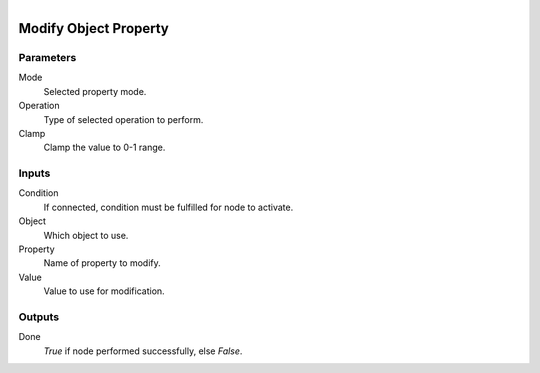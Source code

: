 .. figure:: /images/logic_nodes/values/properties/ln-modify_object_property.png
   :align: right
   :width: 215
   :alt: Modify Object Property Node

.. _ln-modify_object_property:

==============================
Modify Object Property
==============================

Parameters
++++++++++++++++++++++++++++++

Mode
   Selected property mode.

Operation
   Type of selected operation to perform.

Clamp
   Clamp the value to 0-1 range.

Inputs
++++++++++++++++++++++++++++++

Condition
   If connected, condition must be fulfilled for node to activate.

Object
   Which object to use.

Property
   Name of property to modify.

Value
   Value to use for modification.

Outputs
++++++++++++++++++++++++++++++

Done
   *True* if node performed successfully, else *False*.
